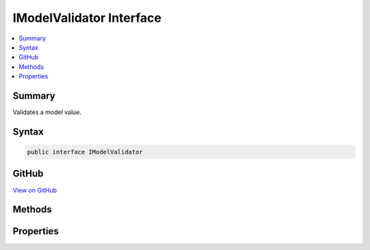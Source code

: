 

IModelValidator Interface
=========================



.. contents:: 
   :local:



Summary
-------

Validates a model value.











Syntax
------

.. code-block:: csharp

   public interface IModelValidator





GitHub
------

`View on GitHub <https://github.com/aspnet/apidocs/blob/master/aspnet/mvc/src/Microsoft.AspNet.Mvc.Abstractions/ModelBinding/Validation/IModelValidator.cs>`_





.. dn:interface:: Microsoft.AspNet.Mvc.ModelBinding.Validation.IModelValidator

Methods
-------

.. dn:interface:: Microsoft.AspNet.Mvc.ModelBinding.Validation.IModelValidator
    :noindex:
    :hidden:

    
    .. dn:method:: Microsoft.AspNet.Mvc.ModelBinding.Validation.IModelValidator.Validate(Microsoft.AspNet.Mvc.ModelBinding.Validation.ModelValidationContext)
    
        
    
        Validates the model value.
    
        
        
        
        :param context: The .
        
        :type context: Microsoft.AspNet.Mvc.ModelBinding.Validation.ModelValidationContext
        :rtype: System.Collections.Generic.IEnumerable{Microsoft.AspNet.Mvc.ModelBinding.Validation.ModelValidationResult}
        :return: A list of <see cref="T:Microsoft.AspNet.Mvc.ModelBinding.Validation.ModelValidationResult" /> indicating the results of validating the model value.
    
        
        .. code-block:: csharp
    
           IEnumerable<ModelValidationResult> Validate(ModelValidationContext context)
    

Properties
----------

.. dn:interface:: Microsoft.AspNet.Mvc.ModelBinding.Validation.IModelValidator
    :noindex:
    :hidden:

    
    .. dn:property:: Microsoft.AspNet.Mvc.ModelBinding.Validation.IModelValidator.IsRequired
    
        
    
        Gets a value indicating whether or not this validator validates that a required value
        has been provided for the model.
    
        
        :rtype: System.Boolean
    
        
        .. code-block:: csharp
    
           bool IsRequired { get; }
    

